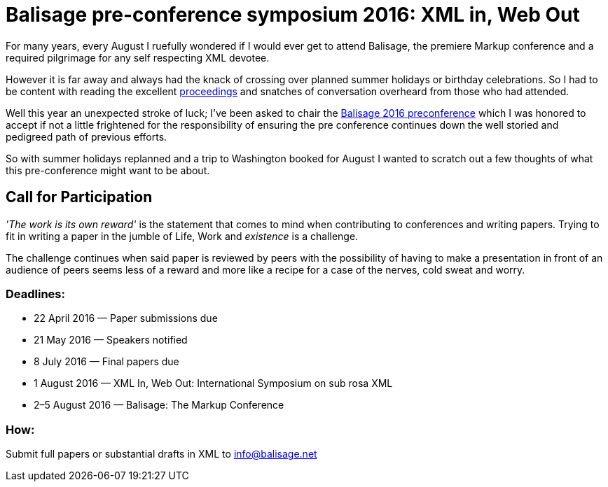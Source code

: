 = Balisage pre-conference symposium 2016: XML in, Web Out

For many years, every August I ruefully wondered if I would ever get to attend Balisage, the premiere Markup conference and a required pilgrimage for any self respecting XML devotee. 

However it is far away and always had the knack of crossing over planned summer holidays or birthday celebrations. So I had to be content with reading the excellent http://www.balisage.net/Proceedings/index.html[proceedings] and snatches of conversation overheard from those who had attended.

Well this year an unexpected stroke of luck; I've been asked to chair the http://www.balisage.net/XML-In-Web-Out/index.html[Balisage 2016 preconference] which I was honored to accept if not a little frightened for the responsibility of ensuring the pre conference continues down the well storied and pedigreed path of previous efforts.

So with summer holidays replanned and a trip to Washington booked for August I wanted to scratch out a few thoughts of what this pre-conference might want to be about.








== Call for Participation

_'The work is its own reward'_ is the statement that comes to mind when contributing to conferences and writing papers. Trying to fit in writing a paper in the jumble of Life, Work and _existence_ is a challenge.

The challenge continues when said paper is reviewed by peers with the possibility of having to make a presentation in front of an audience of peers seems less of a reward and more like a recipe for a case of the nerves, cold sweat and worry.




=== Deadlines:

* 22 April 2016 — Paper submissions due
* 21 May 2016 — Speakers notified
* 8 July 2016 — Final papers due
* 1 August 2016 — XML In, Web Out: International Symposium on sub rosa XML
* 2–5 August 2016 — Balisage: The Markup Conference

=== How:

Submit full papers or substantial drafts in XML to mailto:info@balisage.net[info@balisage.net]

